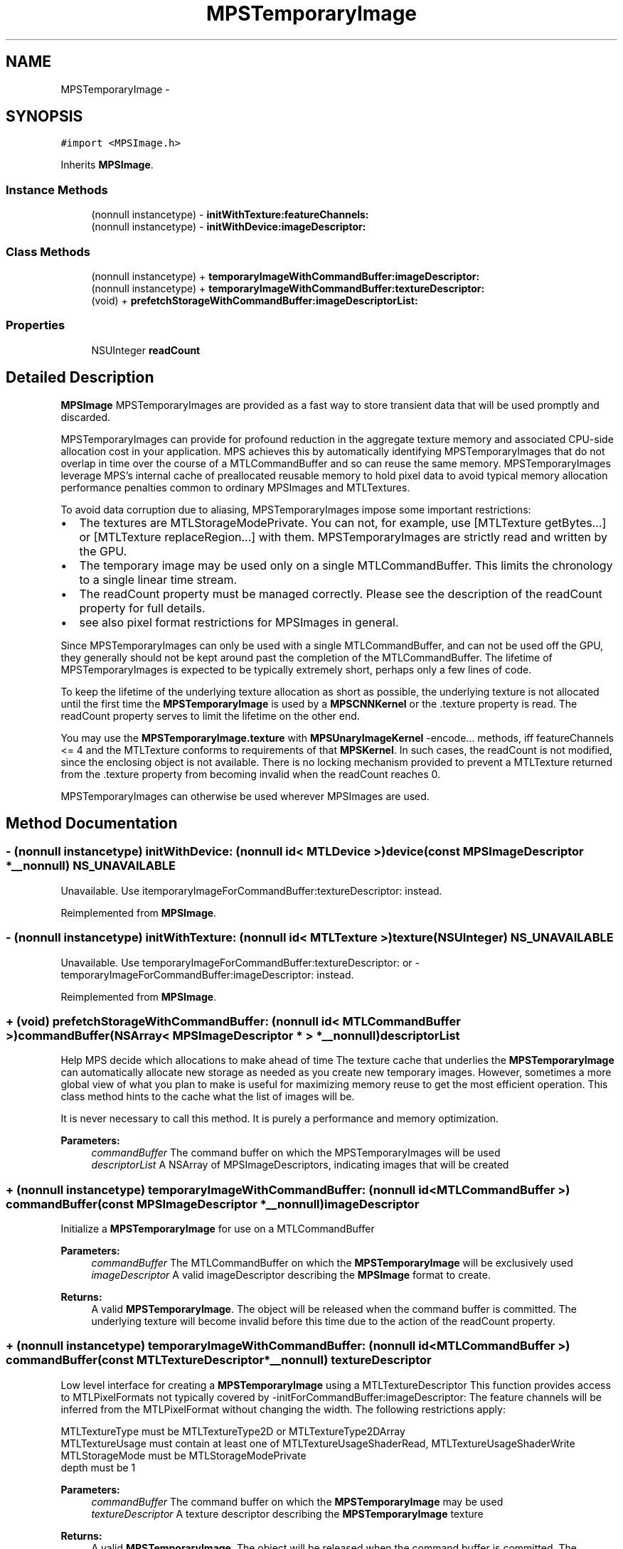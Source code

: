 .TH "MPSTemporaryImage" 3 "Wed Jul 20 2016" "Version MetalPerformanceShaders-60" "MetalPerformanceShaders.framework" \" -*- nroff -*-
.ad l
.nh
.SH NAME
MPSTemporaryImage \- 
.SH SYNOPSIS
.br
.PP
.PP
\fC#import <MPSImage\&.h>\fP
.PP
Inherits \fBMPSImage\fP\&.
.SS "Instance Methods"

.in +1c
.ti -1c
.RI "(nonnull instancetype) \- \fBinitWithTexture:featureChannels:\fP"
.br
.ti -1c
.RI "(nonnull instancetype) \- \fBinitWithDevice:imageDescriptor:\fP"
.br
.in -1c
.SS "Class Methods"

.in +1c
.ti -1c
.RI "(nonnull instancetype) + \fBtemporaryImageWithCommandBuffer:imageDescriptor:\fP"
.br
.ti -1c
.RI "(nonnull instancetype) + \fBtemporaryImageWithCommandBuffer:textureDescriptor:\fP"
.br
.ti -1c
.RI "(void) + \fBprefetchStorageWithCommandBuffer:imageDescriptorList:\fP"
.br
.in -1c
.SS "Properties"

.in +1c
.ti -1c
.RI "NSUInteger \fBreadCount\fP"
.br
.in -1c
.SH "Detailed Description"
.PP 
\fBMPSImage\fP  MPSTemporaryImages are provided as a fast way to store transient data that will be used promptly and discarded\&.
.PP
MPSTemporaryImages can provide for profound reduction in the aggregate texture memory and associated CPU-side allocation cost in your application\&. MPS achieves this by automatically identifying MPSTemporaryImages that do not overlap in time over the course of a MTLCommandBuffer and so can reuse the same memory\&. MPSTemporaryImages leverage MPS's internal cache of preallocated reusable memory to hold pixel data to avoid typical memory allocation performance penalties common to ordinary MPSImages and MTLTextures\&.
.PP
To avoid data corruption due to aliasing, MPSTemporaryImages impose some important restrictions:
.PP
.IP "\(bu" 2
The textures are MTLStorageModePrivate\&. You can not, for example, use [MTLTexture getBytes\&.\&.\&.] or [MTLTexture replaceRegion\&.\&.\&.] with them\&. MPSTemporaryImages are strictly read and written by the GPU\&.
.IP "\(bu" 2
The temporary image may be used only on a single MTLCommandBuffer\&. This limits the chronology to a single linear time stream\&.
.IP "\(bu" 2
The readCount property must be managed correctly\&. Please see the description of the readCount property for full details\&.
.IP "\(bu" 2
see also pixel format restrictions for MPSImages in general\&.
.PP
.PP
Since MPSTemporaryImages can only be used with a single MTLCommandBuffer, and can not be used off the GPU, they generally should not be kept around past the completion of the MTLCommandBuffer\&. The lifetime of MPSTemporaryImages is expected to be typically extremely short, perhaps only a few lines of code\&.
.PP
To keep the lifetime of the underlying texture allocation as short as possible, the underlying texture is not allocated until the first time the \fBMPSTemporaryImage\fP is used by a \fBMPSCNNKernel\fP or the \&.texture property is read\&. The readCount property serves to limit the lifetime on the other end\&.
.PP
You may use the \fBMPSTemporaryImage\&.texture\fP with \fBMPSUnaryImageKernel\fP -encode\&.\&.\&. methods, iff featureChannels <= 4 and the MTLTexture conforms to requirements of that \fBMPSKernel\fP\&. In such cases, the readCount is not modified, since the enclosing object is not available\&. There is no locking mechanism provided to prevent a MTLTexture returned from the \&.texture property from becoming invalid when the readCount reaches 0\&.
.PP
MPSTemporaryImages can otherwise be used wherever MPSImages are used\&. 
.SH "Method Documentation"
.PP 
.SS "\- (nonnull instancetype) initWithDevice: (nonnull id< MTLDevice >) device(const \fBMPSImageDescriptor\fP *__nonnull) NS_UNAVAILABLE"
Unavailable\&. Use itemporaryImageForCommandBuffer:textureDescriptor: instead\&. 
.PP
Reimplemented from \fBMPSImage\fP\&.
.SS "\- (nonnull instancetype) initWithTexture: (nonnull id< MTLTexture >) texture(NSUInteger) NS_UNAVAILABLE"
Unavailable\&. Use temporaryImageForCommandBuffer:textureDescriptor: or -temporaryImageForCommandBuffer:imageDescriptor: instead\&. 
.PP
Reimplemented from \fBMPSImage\fP\&.
.SS "+ (void) prefetchStorageWithCommandBuffer: (nonnull id< MTLCommandBuffer >) commandBuffer(NSArray< \fBMPSImageDescriptor\fP * > *__nonnull) descriptorList"
Help MPS decide which allocations to make ahead of time  The texture cache that underlies the \fBMPSTemporaryImage\fP can automatically allocate new storage as needed as you create new temporary images\&. However, sometimes a more global view of what you plan to make is useful for maximizing memory reuse to get the most efficient operation\&. This class method hints to the cache what the list of images will be\&.
.PP
It is never necessary to call this method\&. It is purely a performance and memory optimization\&.
.PP
\fBParameters:\fP
.RS 4
\fIcommandBuffer\fP The command buffer on which the MPSTemporaryImages will be used 
.br
\fIdescriptorList\fP A NSArray of MPSImageDescriptors, indicating images that will be created 
.RE
.PP

.SS "+ (nonnull instancetype) temporaryImageWithCommandBuffer: (nonnull id< MTLCommandBuffer >) commandBuffer(const \fBMPSImageDescriptor\fP *__nonnull) imageDescriptor"
Initialize a \fBMPSTemporaryImage\fP for use on a MTLCommandBuffer
.PP
\fBParameters:\fP
.RS 4
\fIcommandBuffer\fP The MTLCommandBuffer on which the \fBMPSTemporaryImage\fP will be exclusively used
.br
\fIimageDescriptor\fP A valid imageDescriptor describing the \fBMPSImage\fP format to create\&.
.RE
.PP
\fBReturns:\fP
.RS 4
A valid \fBMPSTemporaryImage\fP\&. The object will be released when the command buffer is committed\&. The underlying texture will become invalid before this time due to the action of the readCount property\&. 
.RE
.PP

.SS "+ (nonnull instancetype) temporaryImageWithCommandBuffer: (nonnull id< MTLCommandBuffer >) commandBuffer(const MTLTextureDescriptor *__nonnull) textureDescriptor"
Low level interface for creating a \fBMPSTemporaryImage\fP using a MTLTextureDescriptor  This function provides access to MTLPixelFormats not typically covered by -initForCommandBuffer:imageDescriptor: The feature channels will be inferred from the MTLPixelFormat without changing the width\&. The following restrictions apply: 
.PP
.nf
MTLTextureType must be MTLTextureType2D or MTLTextureType2DArray
MTLTextureUsage must contain at least one of MTLTextureUsageShaderRead, MTLTextureUsageShaderWrite
MTLStorageMode must be MTLStorageModePrivate
depth must be 1

.fi
.PP
.PP
\fBParameters:\fP
.RS 4
\fIcommandBuffer\fP The command buffer on which the \fBMPSTemporaryImage\fP may be used 
.br
\fItextureDescriptor\fP A texture descriptor describing the \fBMPSTemporaryImage\fP texture
.RE
.PP
\fBReturns:\fP
.RS 4
A valid \fBMPSTemporaryImage\fP\&. The object will be released when the command buffer is committed\&. The underlying texture will become invalid before this time due to the action of the readCount property\&. 
.RE
.PP


.SH "Author"
.PP 
Generated automatically by Doxygen for MetalPerformanceShaders\&.framework from the source code\&.
